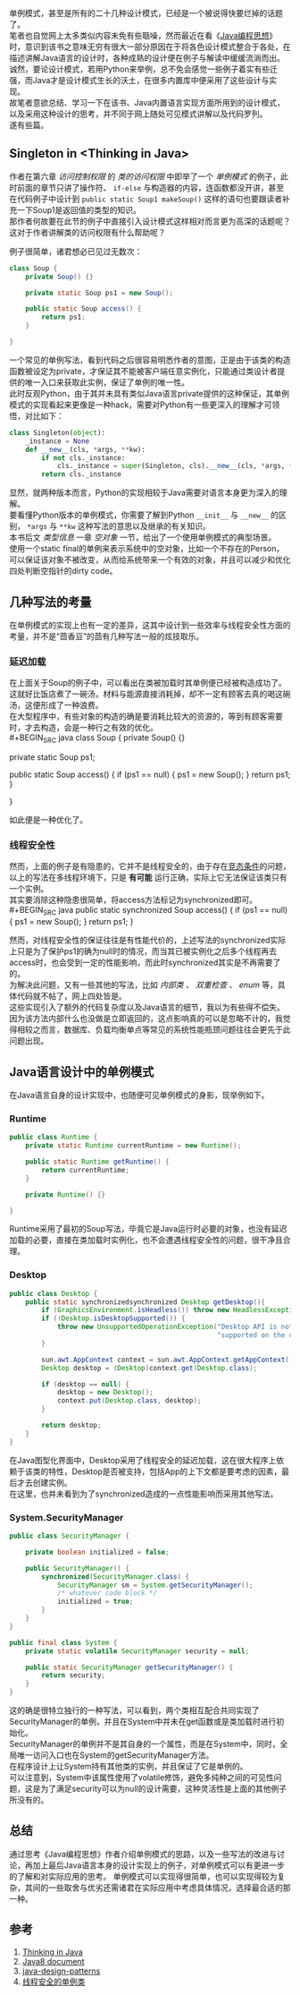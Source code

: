 #+OPTIONS: toc:nil
# time: 2018-10-23 00:35:00
# * 关于Java单例模式你需要知道的

单例模式，甚至是所有的二十几种设计模式，已经是一个被说得快要烂掉的话题了。\\
笔者也自觉网上太多类似内容未免有些聒噪，然而最近在看《[[https://book.douban.com/subject/2130190/][Java编程思想]]》时，意识到该书之意味无穷有很大一部分原因在于将各色设计模式整合于各处，在描述讲解Java语言的设计时，各种成熟的设计便在例子与解读中缓缓流淌而出。\\
诚然，要论设计模式，若用Python来举例，总不免会感觉一些例子着实有些迁强，而Java才是设计模式生长的沃土，在很多内置库中便采用了这些设计与实现。\\

故笔者意欲总结、学习一下在该书、Java内置语言实现方面所用到的设计模式，以及采用这种设计的思考，并不同于网上随处可见模式讲解以及代码罗列。\\
遂有些篇。

** Singleton in <Thinking in Java>
   作者在第六章 /访问控制权限/ 的 /类的访问权限/ 中即举了一个 /单例模式/ 的例子，此时前面的章节只讲了操作符、 ~if-else~ 与构造器的内容，连函数都没开讲，甚至在代码例子中设计到 ~public static Soup1 makeSoup()~ 这样的语句也要跟读者补充一下Soup1是返回值的类型的知识。\\
   那作者何故要在此节的例子中直接引入设计模式这样相对而言更为高深的话题呢？这对于作者讲解类的访问权限有什么帮助呢？
   
   例子很简单，诸君想必已见过无数次：
#+BEGIN_SRC java
  class Soup {
      private Soup() {}

      private static Soup ps1 = new Soup();

      public static Soup access() {
          return ps1;
      }

  }
#+END_SRC
   一个常见的单例写法，看到代码之后很容易明悉作者的意图，正是由于该类的构造函数被设定为private，才保证其不能被客户端任意实例化，只能通过类设计者提供的唯一入口来获取此实例，保证了单例的唯一性。\\
   
   此时反观Python，由于其并未具有类似Java语言private提供的这种保证，其单例模式的实现看起来更像是一种hack，需要对Python有一些更深入的理解才可领悟，对比如下：
#+BEGIN_SRC python
  class Singleton(object):
      _instance = None
      def __new__(cls, *args, **kw):
          if not cls._instance:
              cls._instance = super(Singleton, cls).__new__(cls, *args, **kw)
          return cls._instance
#+END_SRC
   显然，就两种版本而言，Python的实现相较于Java需要对语言本身更为深入的理解。\\
   要看懂Python版本的单例模式，你需要了解到Python ~__init__~ 与 ~__new__~ 的区别， ~*args~ 与 ~**kw~ 这种写法的意思以及继承的有关知识。\\
   
   本书后文 /类型信息/ 一章 /空对象/ 一节，给出了一个使用单例模式的典型场景。\\
   使用一个static final的单例来表示系统中的空对象，比如一个不存在的Person，可以保证该对象不被改变，从而给系统带来一个有效的对象，并且可以减少和优化四处判断空指针的dirty code。
   
** 几种写法的考量
   在单例模式的实现上也有一定的差异，这其中设计到一些效率与线程安全性方面的考量，并不是“茴香豆”的茴有几种写法一般的炫技取乐。
*** 延迟加载
    在上面关于Soup的例子中，可以看出在类被加载时其单例便已经被构造成功了。\\
    这就好比饭店煮了一碗汤，材料与能源直接消耗掉，却不一定有顾客去真的喝这碗汤，这便形成了一种浪费。\\
    在大型程序中，有些对象的构造的确是要消耗比较大的资源的，等到有顾客需要时，才去构造，会是一种行之有效的优化。\\
#+BEGIN_SRC java
  class Soup {
      private Soup() {}

      private static Soup ps1;

      public static Soup access() {
          if (ps1 == null) {
              ps1 = new Soup();
          }
          return ps1;
      }

  }

#+END_SRC
   如此便是一种优化了。
   
*** 线程安全性
    然而，上面的例子是有隐患的，它并不是线程安全的，由于存在[[https://github.com/guerbai/it-does-works][竞态条件]]的问题，以上的写法在多线程环境下，只是 *有可能* 运行正确，实际上它无法保证该类只有一个实例。\\
    其实要消除这种隐患很简单，将access方法标记为synchronized即可。\\
#+BEGIN_SRC java
      public static synchronized Soup access() {
          if (ps1 == null) {
              ps1 = new Soup();
          }
          return ps1;
      }
#+END_SRC
   然而，对线程安全性的保证往往是有性能代价的，上述写法的synchronized实际上只是为了保护ps1的确为null时的情况，而当其已被实例化之后多个线程再去access时，也会受到一定的性能影响，而此时synchronized其实是不再需要了的。\\
   为解决此问题，又有一些其他的写法，比如 /内部类/ 、 /双重检查/ 、 /enum/ 等，具体代码就不帖了，网上四处皆是。\\
   这些实现引入了额外的代码复杂度以及Java语言的细节，我以为有些得不偿失。\\
   因为该方法内部什么也没做是立即返回的，这点影响真的可以是忽略不计的，我觉得相较之而言，数据库、负载均衡单点等常见的系统性能瓶颈问题往往会更先于此问题出现。
   
** Java语言设计中的单例模式
   在Java语言自身的设计实现中，也随便可见单例模式的身影，现举例如下。
*** Runtime
#+BEGIN_SRC java
  public class Runtime {
      private static Runtime currentRuntime = new Runtime();

      public static Runtime getRuntime() {
          return currentRuntime;
      }

      private Runtime() {}

  }
#+END_SRC
    Runtime采用了最初的Soup写法，毕竟它是Java运行时必要的对象，也没有延迟加载的必要，直接在类加载时实例化，也不会遭遇线程安全性的问题，很干净且合理。

*** Desktop
#+BEGIN_SRC java
  public class Desktop {
      public static synchronizedsynchronized Desktop getDesktop(){
          if (GraphicsEnvironment.isHeadless()) throw new HeadlessException();
          if (!Desktop.isDesktopSupported()) {
              throw new UnsupportedOperationException("Desktop API is not " +
                                                      "supported on the current platform");
          }

          sun.awt.AppContext context = sun.awt.AppContext.getAppContext();
          Desktop desktop = (Desktop)context.get(Desktop.class);

          if (desktop == null) {
              desktop = new Desktop();
              context.put(Desktop.class, desktop);
          }

          return desktop;
      }
  }
#+END_SRC
    在Java图型化界面中，Desktop采用了线程安全的延迟加载，这在很大程序上依赖于该类的特性，Desktop是否被支持，包括App的上下文都是要考虑的因素，最后才去创建实例。\\
    在这里，也并未看到为了synchronized造成的一点性能影响而采用其他写法。

*** System.SecurityManager
#+BEGIN_SRC java
  public class SecurityManager {

      private boolean initialized = false;

      public SecurityManager() {
          synchronized(SecurityManager.class) {
              SecurityManager sm = System.getSecurityManager();
              /* whatever code block */
              initialized = true;
          }
      }
  }

  public final class System {
      private static volatile SecurityManager security = null;

      public static SecurityManager getSecurityManager() {
          return security;
      }
  }
#+END_SRC
    这的确是很特立独行的一种写法，可以看到，两个类相互配合共同实现了SecurityManager的单例，并且在System中并未在get函数或是类加载时进行初始化。\\
    SecurityManager的单例并不是其自身的一个属性，而是在System中，同时，全局唯一访问入口也在System的getSecurityManager方法。\\
    在程序设计上让System持有其他类的实例，并且保证了它是单例的。\\
    可以注意到，System中该属性使用了volatile修饰，避免多纯种之间的可见性问题，这是为了满足security可以为null的设计需要，这种灵活性是上面的其他例子所没有的。
    
** 总结
   通过思考《Java编程思想》作者介绍单例模式的思路，以及一些写法的改进与讨论，再加上最后Java语言本身的设计实现上的例子，对单例模式可以有更进一步的了解和对实际应用的思考。
   单例模式可以实现得很简单，也可以实现得较为复杂，其间的一些取舍与优劣还需诸君在实际应用中考虑具体情况，选择最合适的那一种。

** 参考
   1. [[https://book.douban.com/subject/2130190/][Thinking in Java]]
   2. [[https://docs.oracle.com/javase/8/docs/][Java8 document]]
   3. [[https://github.com/iluwatar/java-design-patterns][java-design-patterns]]
   4. [[https://zhuanlan.zhihu.com/p/31046230][线程安全的单例类]]
